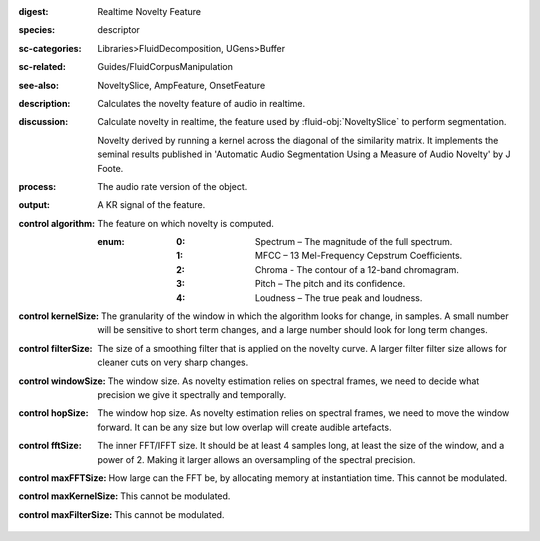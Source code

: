 :digest: Realtime Novelty Feature
:species: descriptor
:sc-categories: Libraries>FluidDecomposition, UGens>Buffer
:sc-related: Guides/FluidCorpusManipulation
:see-also: NoveltySlice, AmpFeature, OnsetFeature
:description: Calculates the novelty feature of audio in realtime.
:discussion: 
   Calculate novelty in realtime, the feature used by :fluid-obj:`NoveltySlice` to perform segmentation. 
   
   Novelty derived by running a kernel across the diagonal of the similarity matrix. It implements the seminal results published in  'Automatic Audio Segmentation Using a Measure of Audio Novelty' by J Foote.

:process: The audio rate version of the object.
:output: A KR signal of the feature.

:control algorithm:

   The feature on which novelty is computed.

   :enum:

      :0:
         Spectrum – The magnitude of the full spectrum.

      :1:
         MFCC – 13 Mel-Frequency Cepstrum Coefficients.

      :2:
         Chroma - The contour of a 12-band chromagram.

      :3:
         Pitch – The pitch and its confidence.

      :4:
         Loudness – The true peak and loudness.

:control kernelSize:

   The granularity of the window in which the algorithm looks for change, in samples. A small number will be sensitive to short term changes, and a large number should look for long term changes.

:control filterSize:

   The size of a smoothing filter that is applied on the novelty curve. A larger filter filter size allows for cleaner cuts on very sharp changes.

:control windowSize:

   The window size. As novelty estimation relies on spectral frames, we need to decide what precision we give it spectrally and temporally.

:control hopSize:

   The window hop size. As novelty estimation relies on spectral frames, we need to move the window forward. It can be any size but low overlap will create audible artefacts.

:control fftSize:

   The inner FFT/IFFT size. It should be at least 4 samples long, at least the size of the window, and a power of 2. Making it larger allows an oversampling of the spectral precision.

:control maxFFTSize:

   How large can the FFT be, by allocating memory at instantiation time. This cannot be modulated.

:control maxKernelSize:

   This cannot be modulated.

:control maxFilterSize:

   This cannot be modulated.
